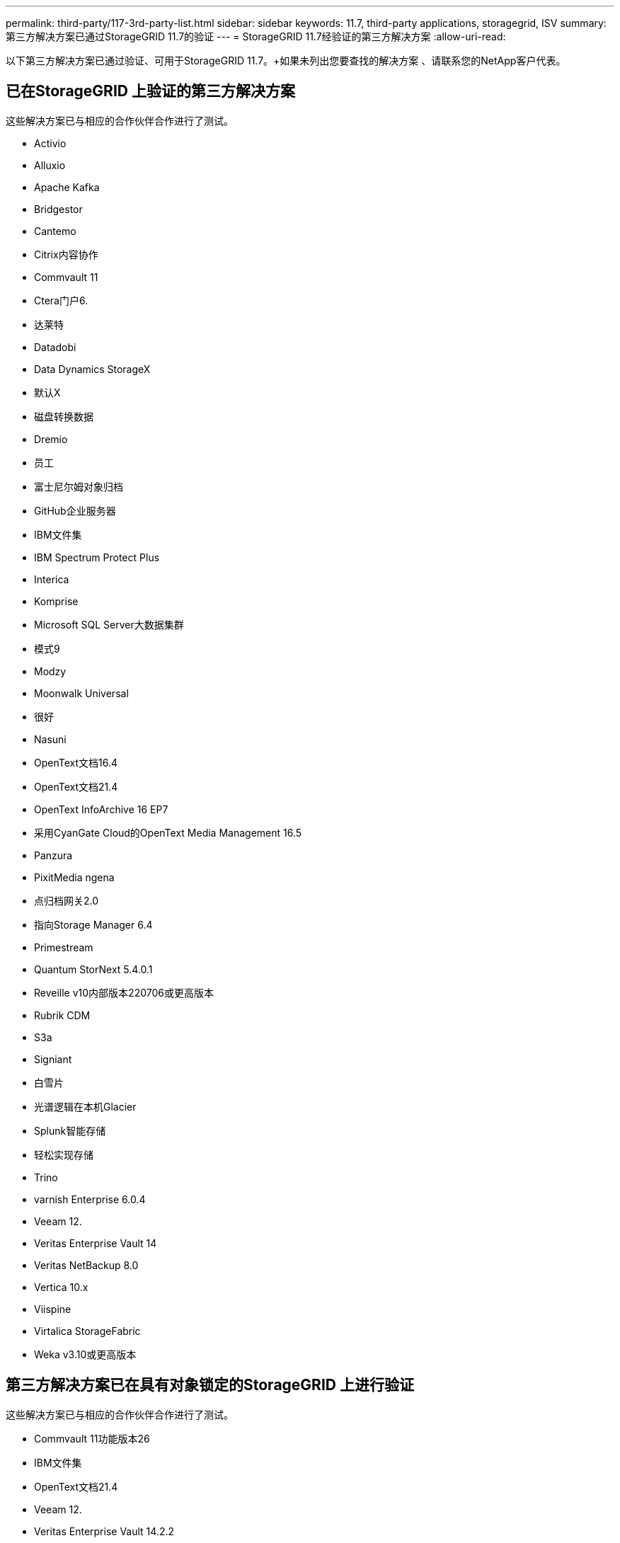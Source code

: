 ---
permalink: third-party/117-3rd-party-list.html 
sidebar: sidebar 
keywords: 11.7, third-party applications, storagegrid, ISV 
summary: 第三方解决方案已通过StorageGRID 11.7的验证 
---
= StorageGRID 11.7经验证的第三方解决方案
:allow-uri-read: 


[role="lead"]
以下第三方解决方案已通过验证、可用于StorageGRID 11.7。+如果未列出您要查找的解决方案 、请联系您的NetApp客户代表。



== 已在StorageGRID 上验证的第三方解决方案

这些解决方案已与相应的合作伙伴合作进行了测试。

* Activio
* Alluxio
* Apache Kafka
* Bridgestor
* Cantemo
* Citrix内容协作
* Commvault 11
* Ctera门户6.
* 达莱特
* Datadobi
* Data Dynamics StorageX
* 默认X
* 磁盘转换数据
* Dremio
* 员工
* 富士尼尔姆对象归档
* GitHub企业服务器
* IBM文件集
* IBM Spectrum Protect Plus
* Interica
* Komprise
* Microsoft SQL Server大数据集群
* 模式9
* Modzy
* Moonwalk Universal
* 很好
* Nasuni
* OpenText文档16.4
* OpenText文档21.4
* OpenText InfoArchive 16 EP7
* 采用CyanGate Cloud的OpenText Media Management 16.5
* Panzura
* PixitMedia ngena
* 点归档网关2.0
* 指向Storage Manager 6.4
* Primestream
* Quantum StorNext 5.4.0.1
* Reveille v10内部版本220706或更高版本
* Rubrik CDM
* S3a
* Signiant
* 白雪片
* 光谱逻辑在本机Glacier
* Splunk智能存储
* 轻松实现存储
* Trino
* varnish Enterprise 6.0.4
* Veeam 12.
* Veritas Enterprise Vault 14
* Veritas NetBackup 8.0
* Vertica 10.x
* Viispine
* Virtalica StorageFabric
* Weka v3.10或更高版本




== 第三方解决方案已在具有对象锁定的StorageGRID 上进行验证

这些解决方案已与相应的合作伙伴合作进行了测试。

* Commvault 11功能版本26
* IBM文件集
* OpenText文档21.4
* Veeam 12.
* Veritas Enterprise Vault 14.2.2
* Veritas NetBackup 10.1.1及更高版本




== StorageGRID支持的第三方解决方案

这些解决方案已经过测试。

* 存档软件
* 轴通讯
* Congruity360
* 数据框架
* EcoDigital DIIVA平台
* Encoding.com
* 富士尼尔姆对象归档
* GE Centricity企业档案库
* Hyland Acuo
* IBM Aspera
* 里程碑系统
* OnSSI
* 前移发动机
* SilverTrak
* SoftNAS
* QStar
* Velasea

